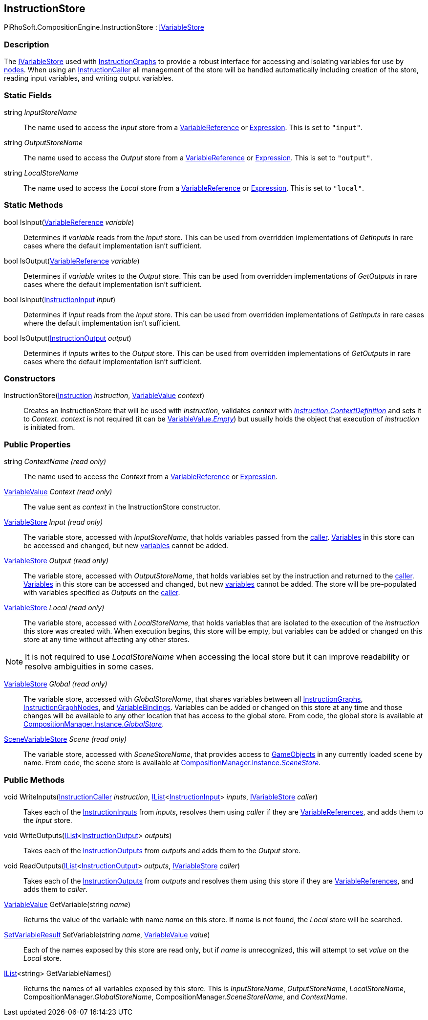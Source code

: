 [#reference/instruction-store]

## InstructionStore

PiRhoSoft.CompositionEngine.InstructionStore : <<reference/i-variable-store.html,IVariableStore>>

### Description

The <<reference/i-variable-store.html,IVariableStore>> used with <<reference/instruction-graph.html,InstructionGraphs>> to provide a robust interface for accessing and isolating variables for use by <<reference/instruction-graph-node.html,nodes>>. When using an <<reference/instruction-caller.html,InstructionCaller>> all management of the store will be handled automatically including creation of the store, reading input variables, and writing output variables. 

### Static Fields

string _InputStoreName_::

The name used to access the _Input_ store from a <<reference/variable-reference.html,VariableReference>> or <<reference/expression.html,Expression>>. This is set to `"input"`.

string _OutputStoreName_::

The name used to access the _Output_ store from a <<reference/variable-reference.html,VariableReference>> or <<reference/expression.html,Expression>>. This is set to `"output"`.

string _LocalStoreName_::

The name used to access the _Local_ store from a <<reference/variable-reference.html,VariableReference>> or <<reference/expression.html,Expression>>. This is set to `"local"`.

### Static Methods

bool IsInput(<<reference/variable-reference.html,VariableReference>> _variable_)::

Determines if _variable_ reads from the _Input_ store. This can be used from overridden implementations of _GetInputs_ in rare cases where the default implementation isn't sufficient.

bool IsOutput(<<reference/variable-reference.html,VariableReference>> _variable_)::

Determines if _variable_ writes to the _Output_ store. This can be used from overridden implementations of _GetOutputs_ in rare cases where the default implementation isn't sufficient.

bool IsInput(<<reference/instruction-input.html,InstructionInput>> _input_)::

Determines if _input_ reads from the _Input_ store. This can be used from overridden implementations of _GetInputs_ in rare cases where the default implementation isn't sufficient.

bool IsOutput(<<reference/instruction-output.html,InstructionOutput>> _output_)::

Determines if _inputs_ writes to the _Output_ store. This can be used from overridden implementations of _GetOutputs_ in rare cases where the default implementation isn't sufficient.

### Constructors

InstructionStore(<<reference/instruction.html,Instruction>> _instruction_, <<reference/variable-value.html,VariableValue>> _context_)::

Creates an InstructionStore that will be used with _instruction_, validates _context_ with <<reference/instruction.html,_instruction_._ContextDefinition_>> and sets it to _Context_. _context_ is not required (it can be <<reference/varibale-value.html,VariableValue._Empty_>>) but usually holds the object that execution of _instruction_ is initiated from.

### Public Properties

string _ContextName_ _(read only)_::

The name used to access the _Context_ from a <<reference/variable-reference.html,VariableReference>> or <<reference/expression.html,Expression>>.

<<reference/variable-value.html,VariableValue>> _Context_ _(read only)_::

The value sent as _context_ in the InstructionStore constructor.

<<reference/variable-store.html,VariableStore>> _Input_ _(read only)_::

The variable store, accessed with _InputStoreName_, that holds variables passed from the <<reference/instruction-caller.html,caller>>. <<reference/variable.html,Variables>> in this store can be accessed and changed, but new <<reference/variable.html,variables>> cannot be added.

<<reference/variable-store.html,VariableStore>> _Output_ _(read only)_::

The variable store, accessed with _OutputStoreName_, that holds variables set by the instruction and returned to the <<reference/instruction-caller.html,caller>>. <<reference/variable.html,Variables>> in this store can be accessed and changed, but new <<reference/variable.html,variables>> cannot be added. The store will be pre-populated with variables specified as _Outputs_ on the <<reference/instruction-caller.html,caller>>.

<<reference/variable-store.html,VariableStore>> _Local_ _(read only)_::

The variable store, accessed with _LocalStoreName_, that holds variables that are isolated to the execution of the _instruction_ this store was created with. When execution begins, this store will be empty, but variables can be added or changed on this store at any time without affecting any other stores.

NOTE: It is not required to use _LocalStoreName_ when accessing the local store but it can improve readability or resolve ambiguities in some cases.

<<reference/variable-store.html,VariableStore>> _Global_ _(read only)_::

The variable store, accessed with _GlobalStoreName_, that shares variables between all <<reference/instruction-graph.html,InstructionGraphs>>, <<reference/instruction-graph-node.html,InstructionGraphNodes>>, and <<reference/variable-binding.html,VariableBindings>>. Variables can be added or changed on this store at any time and those changes will be available to any other location that has access to the global store. From code, the global store is available at <<reference/composition-manager.html,CompositionManager.Instance._GlobalStore_>>.

<<reference/scene-variable-store.html,SceneVariableStore>> _Scene_ _(read only)_::

The variable store, accessed with _SceneStoreName_, that provides access to https://docs.unity3d.com/ScriptReference/GameObject.html[GameObjects^] in any currently loaded scene by name. From code, the scene store is available at <<reference/composition-manager.html,CompositionManager.Instance._SceneStore_>>.

### Public Methods

void WriteInputs(<<reference/instruction-caller.html,InstructionCaller>> _instruction_, https://docs.microsoft.com/en-us/dotnet/api/System.Collections.Generic.IList-1[IList^]<<<reference/instruction-input.html,InstructionInput>>> _inputs_, <<reference/i-variable-store.html,IVariableStore>> _caller_)::

Takes each of the <<reference/instruction-input.html,InstructionInputs>> from _inputs_, resolves them using _caller_ if they are <<reference/variable-reference.html,VariableReferences>>, and adds them to the _Input_ store.

void WriteOutputs(https://docs.microsoft.com/en-us/dotnet/api/System.Collections.Generic.IList-1[IList^]<<<reference/instruction-output.html,InstructionOutput>>> _outputs_)::

Takes each of the <<reference/instruction-output.html,InstructionOutputs>> from _outputs_ and adds them to the _Output_ store.

void ReadOutputs(https://docs.microsoft.com/en-us/dotnet/api/System.Collections.Generic.IList-1[IList^]<<<reference/instruction-output.html,InstructionOutput>>> _outputs_, <<reference/i-variable-store.html,IVariableStore>> _caller_)::

Takes each of the <<reference/instruction-output.html,InstructionOutputs>> from _outputs_ and resolves them using this store if they are <<reference/variable-reference.html,VariableReferences>>, and adds them to _caller_.

<<reference/variable-value.html,VariableValue>> GetVariable(string _name_)::

Returns the value of the variable with name _name_ on this store. If _name_ is not found, the _Local_ store will be searched.

<<reference/set-variable-result.html,SetVariableResult>> SetVariable(string _name_, <<reference/variable-value.html,VariableValue>> _value_)::

Each of the names exposed by this store are read only, but if _name_ is unrecognized, this will attempt to set _value_ on the _Local_ store.

https://docs.microsoft.com/en-us/dotnet/api/System.Collections.Generic.IList-1[IList^]<string> GetVariableNames()::

Returns the names of all variables exposed by this store. This is _InputStoreName_, _OutputStoreName_, _LocalStoreName_, CompositionManager._GlobalStoreName_, CompositionManager._SceneStoreName_, and _ContextName_.
